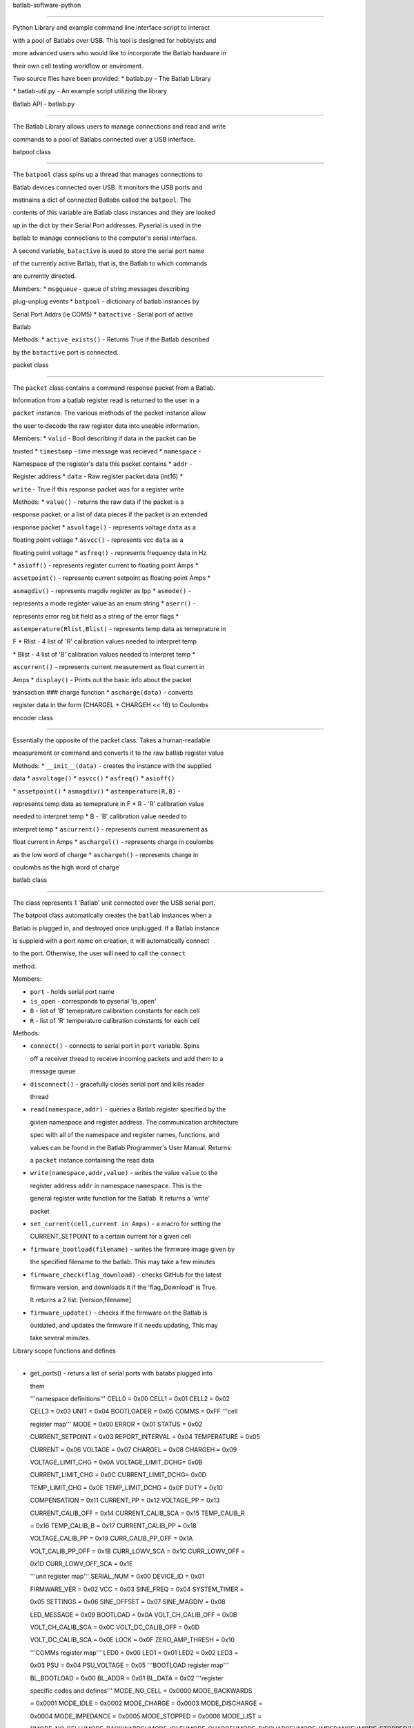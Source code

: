batlab-software-python
======================

Python Library and example command line interface script to interact
with a pool of Batlabs over USB. This tool is designed for hobbyists and
more advanced users who would like to incorporate the Batlab hardware in
their own cell testing workflow or enviroment.

Two source files have been provided: \* batlab.py - The Batlab Library
\* batlab-util.py - An example script utilizing the library

Batlab API - batlab.py
----------------------

The Batlab Library allows users to manage connections and read and write
commands to a pool of Batlabs connected over a USB interface.

batpool class
~~~~~~~~~~~~~

The ``batpool`` class spins up a thread that manages connections to
Batlab devices connected over USB. It monitors the USB ports and
matinains a dict of connected Batlabs called the ``batpool``. The
contents of this variable are Batlab class instances and they are looked
up in the dict by their Serial Port addresses. Pyserial is used in the
batlab to manage connections to the computer's serial interface.

A second variable, ``batactive`` is used to store the serial port name
of the currently active Batlab, that is, the Batlab to which commands
are currently directed.

Members: \* ``msgqueue`` - queue of string messages describing
plug-unplug events \* ``batpool`` - dictionary of batlab instances by
Serial Port Addrs (ie COM5) \* ``batactive`` - Serial port of active
Batlab

Methods: \* ``active_exists()`` - Returns True if the Batlab described
by the ``batactive`` port is connected.

packet class
~~~~~~~~~~~~

The ``packet`` class contains a command response packet from a Batlab.
Information from a batlab register read is returned to the user in a
``packet`` instance. The various methods of the packet instance allow
the user to decode the raw register data into useable information.

Members: \* ``valid`` - Bool describing if data in the packet can be
trusted \* ``timestamp`` - time message was recieved \* ``namespace`` -
Namespace of the register's data this packet contains \* ``addr`` -
Register address \* ``data`` - Raw register packet data (int16) \*
``write`` - True if this response packet was for a register write

Methods: \* ``value()`` - returns the raw data if the packet is a
response packet, or a list of data pieces if the packet is an extended
response packet \* ``asvoltage()`` - represents voltage ``data`` as a
floating point voltage \* ``asvcc()`` - represents vcc ``data`` as a
floating point voltage \* ``asfreq()`` - represents frequency data in Hz
\* ``asioff()`` - represents register current to floating point Amps \*
``assetpoint()`` - represents current setpoint as floating point Amps \*
``asmagdiv()`` - represents magdiv register as Ipp \* ``asmode()`` -
represents a mode register value as an enum string \* ``aserr()`` -
represents error reg bit field as a string of the error flags \*
``astemperature(Rlist,Blist)`` - represents temp data as temeprature in
F \* Rlist - 4 list of 'R' calibration values needed to interpret temp
\* Blist - 4 list of 'B' calibration values needed to interpret temp \*
``ascurrent()`` - represents current measurement as float current in
Amps \* ``display()`` - Prints out the basic info about the packet
transaction ### charge function \* ``ascharge(data)`` - converts
register data in the form (CHARGEL + CHARGEH << 16) to Coulombs

encoder class
~~~~~~~~~~~~~

Essentially the opposite of the packet class. Takes a human-readable
measurement or command and converts it to the raw batlab register value

Methods: \* ``__init__(data)`` - creates the instance with the supplied
data \* ``asvoltage()`` \* ``asvcc()`` \* ``asfreq()`` \* ``asioff()``
\* ``assetpoint()`` \* ``asmagdiv()`` \* ``astemperature(R,B)`` -
represents temp data as temeprature in F \* R - 'R' calibration value
needed to interpret temp \* B - 'B' calibration value needed to
interpret temp \* ``ascurrent()`` - represents current measurement as
float current in Amps \* ``aschargel()`` - represents charge in coulombs
as the low word of charge \* ``aschargeh()`` - represents charge in
coulombs as the high word of charge

batlab class
~~~~~~~~~~~~

The class represents 1 'Batlab' unit connected over the USB serial port.
The batpool class automatically creates the ``batlab`` instances when a
Batlab is plugged in, and destroyed once unplugged. If a Batlab instance
is suppleid with a port name on creation, it will automatically connect
to the port. Otherwise, the user will need to call the ``connect``
method.

Members:

-  ``port`` - holds serial port name
-  ``is_open`` - corresponds to pyserial 'is\_open'
-  ``B`` - list of 'B' temeprature calibration constants for each cell
-  ``R`` - list of 'R' temperature calibration constants for each cell

Methods:

-  ``connect()`` - connects to serial port in ``port`` variable. Spins
   off a receiver thread to receive incoming packets and add them to a
   message queue
-  ``disconnect()`` - gracefully closes serial port and kills reader
   thread
-  ``read(namespace,addr)`` - queries a Batlab register specified by the
   givien namespace and register address. The communication architecture
   spec with all of the namespace and register names, functions, and
   values can be found in the Batlab Programmer's User Manual. Returns:
   a ``packet`` instance containing the read data
-  ``write(namespace,addr,value)`` - writes the value ``value`` to the
   register address ``addr`` in namespace ``namespace``. This is the
   general register write function for the Batlab. It returns a 'write'
   packet
-  ``set_current(cell,current in Amps)`` - a macro for setting the
   CURRENT\_SETPOINT to a certain current for a given cell
-  ``firmware_bootload(filename)`` - writes the firmware image given by
   the specified filename to the batlab. This may take a few minutes
-  ``firmware_check(flag_download)`` - checks GitHub for the latest
   firmware version, and downloads it if the 'flag\_Download' is True.
   It returns a 2 list: [version,filename]
-  ``firmware_update()`` - checks if the firmware on the Batlab is
   outdated, and updates the firmware if it needs updating, This may
   take several minutes.

Library scope functions and defines
~~~~~~~~~~~~~~~~~~~~~~~~~~~~~~~~~~~

-  get\_ports() - returs a list of serial ports with batabs plugged into
   them

   '''namespace definitions''' CELL0 = 0x00 CELL1 = 0x01 CELL2 = 0x02
   CELL3 = 0x03 UNIT = 0x04 BOOTLOADER = 0x05 COMMS = 0xFF '''cell
   register map''' MODE = 0x00 ERROR = 0x01 STATUS = 0x02
   CURRENT\_SETPOINT = 0x03 REPORT\_INTERVAL = 0x04 TEMPERATURE = 0x05
   CURRENT = 0x06 VOLTAGE = 0x07 CHARGEL = 0x08 CHARGEH = 0x09
   VOLTAGE\_LIMIT\_CHG = 0x0A VOLTAGE\_LIMIT\_DCHG= 0x0B
   CURRENT\_LIMIT\_CHG = 0x0C CURRENT\_LIMIT\_DCHG= 0x0D
   TEMP\_LIMIT\_CHG = 0x0E TEMP\_LIMIT\_DCHG = 0x0F DUTY = 0x10
   COMPENSATION = 0x11 CURRENT\_PP = 0x12 VOLTAGE\_PP = 0x13
   CURRENT\_CALIB\_OFF = 0x14 CURRENT\_CALIB\_SCA = 0x15 TEMP\_CALIB\_R
   = 0x16 TEMP\_CALIB\_B = 0x17 CURRENT\_CALIB\_PP = 0x18
   VOLTAGE\_CALIB\_PP = 0x19 CURR\_CALIB\_PP\_OFF = 0x1A
   VOLT\_CALIB\_PP\_OFF = 0x1B CURR\_LOWV\_SCA = 0x1C CURR\_LOWV\_OFF =
   0x1D CURR\_LOWV\_OFF\_SCA = 0x1E

   '''unit register map''' SERIAL\_NUM = 0x00 DEVICE\_ID = 0x01
   FIRMWARE\_VER = 0x02 VCC = 0x03 SINE\_FREQ = 0x04 SYSTEM\_TIMER =
   0x05 SETTINGS = 0x06 SINE\_OFFSET = 0x07 SINE\_MAGDIV = 0x08
   LED\_MESSAGE = 0x09 BOOTLOAD = 0x0A VOLT\_CH\_CALIB\_OFF = 0x0B
   VOLT\_CH\_CALIB\_SCA = 0x0C VOLT\_DC\_CALIB\_OFF = 0x0D
   VOLT\_DC\_CALIB\_SCA = 0x0E LOCK = 0x0F ZERO\_AMP\_THRESH = 0x10
   '''COMMs register map''' LED0 = 0x00 LED1 = 0x01 LED2 = 0x02 LED3 =
   0x03 PSU = 0x04 PSU\_VOLTAGE = 0x05 '''BOOTLOAD register map'''
   BL\_BOOTLOAD = 0x00 BL\_ADDR = 0x01 BL\_DATA = 0x02 '''register
   specific codes and defines''' MODE\_NO\_CELL = 0x0000 MODE\_BACKWARDS
   = 0x0001 MODE\_IDLE = 0x0002 MODE\_CHARGE = 0x0003 MODE\_DISCHARGE =
   0x0004 MODE\_IMPEDANCE = 0x0005 MODE\_STOPPED = 0x0006 MODE\_LIST =
   ['MODE\_NO\_CELL','MODE\_BACKWARDS','MODE\_IDLE','MODE\_CHARGE','MODE\_DISCHARGE','MODE\_IMPEDANCE','MODE\_STOPPED']
   ERR\_VOLTAGE\_LIMIT\_CHG = 0x0001 ERR\_VOLTAGE\_LIMIT\_DCHG = 0x0002
   ERR\_CURRENT\_LIMIT\_CHG = 0x0004 ERR\_CURRENT\_LIMIT\_DCHG = 0x0008
   ERR\_TEMP\_LIMIT\_CHG = 0x0010 ERR\_TEMP\_LIMIT\_DCHG = 0x0020
   ERR\_LIST =
   ['ERR\_VOLTAGE\_LIMIT\_CHG','ERR\_VOLTAGE\_LIMIT\_DCHG','ERR\_CURRENT\_LIMIT\_CHG','ERR\_CURRENT\_LIMIT\_DCHG','ERR\_TEMP\_LIMIT\_CHG','ERR\_TEMP\_LIMIT\_DCHG']
   STAT\_VOLTAGE\_LIMIT\_CHG = 0x0001 STAT\_VOLTAGE\_LIMIT\_DCHG= 0x0002
   STAT\_CURRENT\_LIMIT\_CHG = 0x0004 STAT\_CURRENT\_LIMIT\_DCHG= 0x0008
   STAT\_TEMP\_LIMIT\_CHG = 0x0010 STAT\_TEMP\_LIMIT\_DCHG = 0x0020
   STAT\_BACKWARDS = 0x0040 STAT\_NO\_CELL = 0x0080 SET\_TRIM\_OUTPUT =
   0x0001 SET\_VCC\_COMPENSATION = 0x0002 SET\_DEBUG = 0x8000 LED\_OFF =
   0x0000 LED\_BLIP = 0x0001 LED\_FLASH\_SLOW = 0x0002 LED\_FLASH\_FAST
   = 0x0003 LED\_ON = 0x0004 LED\_PWM = 0x0005 LED\_RAMP\_UP = 0x0006
   LED\_RAMP\_DOWN = 0x0007 LED\_SINE = 0x0008

Batlab Example Utility Script - batlab-util.py
----------------------------------------------

The Batlab Utility script allows users to perform basic interactions
with a pool of connected Batlab units through a simple command-line
interface.

Type 'help' to display the list of commands in the script and how to use
them. The intention for the script is to serve as an example for users
to write their own test software using the Batlab Library.
